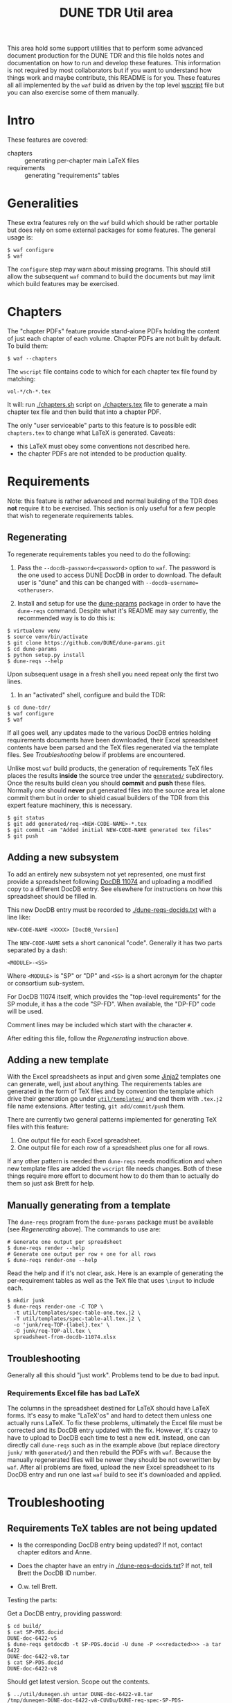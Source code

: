 #+TITLE: DUNE TDR Util area

This area hold some support utilities that to perform some advanced
document production for the DUNE TDR and this file holds notes and
documentation on how to run and develop these features.  This
information is not required by most collaborators but if you want to
understand how things work and maybe contribute, this README is for
you.  These features all all implemented by the ~waf~ build as driven by
the top level [[../wscript][wscript]] file but you can also exercise some of them
manually.


* Intro

These features are covered:

- chapters :: generating per-chapter main LaTeX files
- requirements :: generating "requirements" tables

* Generalities 

These extra features rely on the ~waf~ build which should be rather
portable but does rely on some external packages for some features.
The general usage is:

#+BEGIN_EXAMPLE
  $ waf configure
  $ waf
#+END_EXAMPLE

The ~configure~ step may warn about missing programs.  This should still
allow the subsequent ~waf~ command to build the documents but may limit
which build features may be exercised.

* Chapters

The "chapter PDFs" feature provide stand-alone PDFs holding the
content of just each chapter of each volume.  Chapter PDFs are not
built by default.  To build them:

#+BEGIN_EXAMPLE
  $ waf --chapters
#+END_EXAMPLE

The ~wscript~ file contains code to which for each chapter tex file
found by matching:

#+BEGIN_EXAMPLE
 vol-*/ch-*.tex
#+END_EXAMPLE

It will: run [[./chapters.sh]] script on [[./chapters.tex]] file to generate a
main chapter tex file and then build that into a chapter PDF.

The only "user serviceable" parts to this feature is to possible edit
~chapters.tex~ to change what LaTeX is generated.  Caveats:

- this LaTeX must obey some conventions not described here.  
- the chapter PDFs are not intended to be production quality.


* Requirements

Note: this feature is rather advanced and normal building of the TDR
does *not* require it to be exercised.  This section is only useful for
a few people that wish to regenerate requirements tables.

** Regenerating 

To regenerate requirements tables you need to do the following:

1) Pass the ~--docdb-password=<password>~ option to ~waf~.  The password
   is the one used to access DUNE DocDB in order to download.  The
   default user is "dune" and this can be changed with
   ~--docdb-username=<otheruser>~.

2) Install and setup for use the [[https://github.com/DUNE/dune-params][dune-params]] package in order to have
   the ~dune-reqs~ command.  Despite what it's README may say currently,
   the recommended way is to do this is:

#+BEGIN_EXAMPLE
  $ virtualenv venv
  $ source venv/bin/activate
  $ git clone https://github.com/DUNE/dune-params.git
  $ cd dune-params
  $ python setup.py install
  $ dune-reqs --help
#+END_EXAMPLE

Upon subsequent usage in a fresh shell you need repeat only the first
two lines.

3) In an "activated" shell, configure and build the TDR:

#+BEGIN_EXAMPLE
  $ cd dune-tdr/
  $ waf configure
  $ waf
#+END_EXAMPLE

If all goes well, any updates made to the various DocDB entries
holding requirements documents have been downloaded, their Excel
spreadsheet contents have been parsed and the TeX files regenerated
via the template files.  See [[Troubleshooting]] below if problems are
encountered.

Unlike most ~waf~ build products, the generation of requirements TeX
files places the results *inside* the source tree under the [[../generated/][~generated/~]]
subdirectory.  Once the results build clean you should *commit* and *push*
these files.  Normally one should *never* put generated files into the
source area let alone commit them but in order to shield casual
builders of the TDR from this expert feature machinery, this is
necessary.

#+BEGIN_EXAMPLE
  $ git status
  $ git add generated/req-<NEW-CODE-NAME>-*.tex
  $ git commit -am "Added initial NEW-CODE-NAME generated tex files"
  $ git push
#+END_EXAMPLE

** Adding a new subsystem

To add an entirely new subsystem not yet represented, one must first
provide a spreadsheet following [[https://docs.dunescience.org/cgi-bin/private/ShowDocument?docid=11074][DocDB 11074]] and uploading a modified
copy to a different DocDB entry.  See elsewhere for instructions on
how this spreadsheet should be filled in.  

This new DocDB entry must be recorded to [[./dune-reqs-docids.txt]] with a
line like:

#+BEGIN_EXAMPLE
  NEW-CODE-NAME <XXXX> [DocDB_Version]
#+END_EXAMPLE

The ~NEW-CODE-NAME~ sets a short canonical "code".  Generally it has two
parts separated by a dash:

#+BEGIN_EXAMPLE
 <MODULE>-<SS>
#+END_EXAMPLE

Where ~<MODULE>~ is "SP" or "DP" and ~<SS>~ is a short acronym for the chapter or consortium sub-system.  

For DocDB 11074 itself, which provides the "top-level requirements"
for the SP module, it has a the code "SP-FD".  When available, the
"DP-FD" code will be used.

Comment lines may be included which start with the character ~#~.

After editing this file, follow the [[Regenerating]] instruction above.

** Adding a new template

With the Excel spreadsheets as input and given some [[http://jinja.pocoo.org/][Jinja2]] templates
one can generate, well, just about anything.  The requirements tables
are generated in the form of TeX files and by convention the template
which drive their generation go under [[./templates/][~util/templates/~]] and end them
with ~.tex.j2~ file name extensions.  After testing, ~git add/commit/push~ them.

There are currently two general patterns implemented for generating
TeX files with this feature:

1) One output file for each Excel spreadsheet.
2) One output file for each row of a spreadsheet plus one for all rows.

If any other pattern is needed then ~dune-reqs~ needs modification and
when new template files are added the ~wscript~ file needs changes.
Both of these things require more effort to document how to do them
than to actually do them so just ask Brett for help.

** Manually generating from a template

The ~dune-reqs~ program from the ~dune-params~ package must be available
(see [[Regenerating]] above).  The commands to use are:

#+BEGIN_EXAMPLE
  # Generate one output per spreadsheet
  $ dune-reqs render --help
  # Generate one output per row + one for all rows
  $ dune-reqs render-one --help
#+END_EXAMPLE

Read the help and if it's not clear, ask.  Here is an example of
generating the per-requirement tables as well as the TeX file that
uses ~\input~ to include each.

#+BEGIN_EXAMPLE
  $ mkdir junk
  $ dune-reqs render-one -C TOP \
    -t util/templates/spec-table-one.tex.j2 \
    -T util/templates/spec-table-all.tex.j2 \
    -o 'junk/req-TOP-{label}.tex' \
    -O junk/req-TOP-all.tex \
    spreadsheet-from-docdb-11074.xlsx
#+END_EXAMPLE


** Troubleshooting

Generally all this should "just work".  Problems tend to be due to bad
input.

*** Requirements Excel file has bad LaTeX

The columns in the spreadsheet destined for LaTeX should have LaTeX
forms.  It's easy to make "LaTeX'os" and hard to detect them unless
one actually runs LaTeX.  To fix these problems, ultimately the Excel
file must be corrected and its DocDB entry updated with the fix.
However, it's crazy to have to upload to DocDB each time to test a new
edit.  Instead, one can directly call ~dune-reqs~ such as in the example
above (but replace directory ~junk/~ with ~generated/~) and then rebuild
the PDFs with ~waf~.  Because the manually regenerated files will be
newer they should be not overwritten by ~waf~.  After all problems are
fixed, upload the new Excel spreadsheet to its DocDB entry and run one
last ~waf~ build to see it's downloaded and applied.










* Troubleshooting

** Requirements TeX tables are not being updated

- Is the corresponding DocDB entry being updated?  If not, contact
  chapter editors and Anne.

- Does the chapter have an entry in [[./dune-reqs-docids.txt]]?  If not,
  tell Brett the DocDB ID number.

- O.w. tell Brett.


Testing the parts:

Get a DocDB entry, providing password:

#+BEGIN_EXAMPLE
  $ cd build/
  $ cat SP-PDS.docid 
  DUNE-doc-6422-v5
  $ dune-reqs getdocdb -t SP-PDS.docid -U dune -P <<<redacted>>> -a tar 6422
  DUNE-doc-6422-v8.tar
  $ cat SP-PDS.docid 
  DUNE-doc-6422-v8
#+END_EXAMPLE

Should get latest version.  Scope out the contents.

#+BEGIN_EXAMPLE
$ ../util/dunegen.sh untar DUNE-doc-6422-v8.tar 
/tmp/dunegen-DUNE-doc-6422-v8-CUVDu/DUNE-req-spec-SP-PDS-20nov2018.xlsx
$ ls -l /tmp/dunegen-DUNE-doc-6422-v8-CUVDu/DUNE-req-spec-SP-PDS-20nov2018.xlsx
-rw-r--r-- 1 bviren bviren 0 Dec 31  1969 /tmp/dunegen-DUNE-doc-6422-v8-CUVDu/DUNE-req-spec-SP-PDS-20nov2018.xlsx
#+END_EXAMPLE

Well, there's your problem. Specific versions can be retrieved.

#+BEGIN_EXAMPLE
  $ dune-reqs getdocdb -V 6 -t SP-PDS.docid -U dune -P nusciencedocs -a tar 6422
  DUNE-doc-6422-v6.tar
#+END_EXAMPLE

This will also update the ~.docid~ file.

** Generated TeX is bad

With the requirements spreadsheets, it's very easy to mistakenly add
bad TeX.  When the build fails in some file under [[./generated/]] here
are some things to try.

Reproduce the problem with a verbose, single-threaded debug build

#+BEGIN_EXAMPLE
 $ waf --debug -j1 -vv [--chapters]
#+END_EXAMPLE

This should tell which TeX file has the failure.  Based on that you
know what requirements spreadsheet has the problem ("SP-PDS" in this
example).  Rerun w/out the noisy ~-debug~ to find the ~dune-reqs~ command
that is being run.  If it isn't shown you may need to remove its
products to trigger Waf to rerun it.

#+BEGIN_EXAMPLE
  $ rm generated/req-SP-PDS-*
  $ waf -j1 -vv 
#+END_EXAMPLE

Look for a Waf "runner" running ~util/dunegen.sh~.  If desired, you can
manually rerun this command:

#+BEGIN_EXAMPLE
  $ cd build
  $ ../util/dunegen.sh reqs-one-and-all SP-PDS SP-PDS.docid ../util/templates/spec-table-one.tex.j2 ../util/templates/spec-table-all.tex.j2 req-SP-PDS-{label}.tex ../generated/req-SP-PDS-all.tex
#+END_EXAMPLE

As it unpacks a tar file to get the Excel file it's not most useful
for debugging.  But it also prints the ~dune-reqs~ command which
actually consumes the Excel file.  You can run that (still in ~build/~):

#+BEGIN_EXAMPLE
  $ dune-reqs render-one -C SP-PDS -t ../util/templates/spec-table-one.tex.j2 -T ../util/templates/spec-table-all.tex.j2 -o '../generated/req-SP-PDS-{label}.tex' -O ../generated/req-SP-PDS-all.tex /tmp/dunegen-DUNE-doc-6422-v5-JssZO/DUNE-req-spec-SP-PDS-20nov2018.xlsx
#+END_EXAMPLE

You are now all set to loop: 

1) Open the ~.xlsx~ file.  You may do this either directly in the ~/tmp~ directory displayed or you may first copy it to some other place and adjust the ~dune-reqs~ command accordingly.
2) Modify the spreadsheet to fix the problems and save, keeping the same format.
3) Rerun the ~dune-reqs~ command
4) Rebuild the doc to see if the fix is in (~cd .. && waf && cd build/~).  If this build causes ~dune-reqs~ to be run it will undo your fixes and you will need to rerun step 3 and then do this step again. 
5) Goto 1 until everything works.

Once the fixes are in, re-upload the spreadsheet file to its DocDB
entry and then redo the normal Waf build.  It should show the new
version being downloaded.  This can be confirmed with:

#+BEGIN_EXAMPLE
  $ cat build/SP-PDS.docid 
#+END_EXAMPLE

